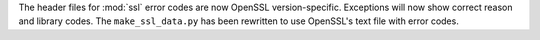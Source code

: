 The header files for :mod:`ssl` error codes are now OpenSSL
version-specific. Exceptions will now show correct reason and library
codes. The ``make_ssl_data.py`` has been rewritten to use OpenSSL's
text file with error codes.
